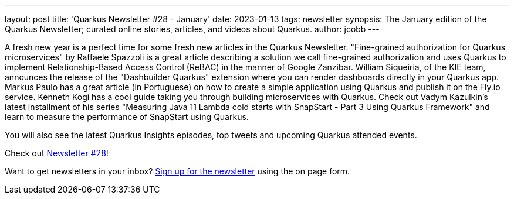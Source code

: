 ---
layout: post
title: 'Quarkus Newsletter #28 - January'
date: 2023-01-13
tags: newsletter
synopsis: The January edition of the Quarkus Newsletter; curated online stories, articles, and videos about Quarkus.
author: jcobb
---
 
A fresh new year is a perfect time for some fresh new articles in the Quarkus Newsletter. "Fine-grained authorization for Quarkus microservices" by Raffaele Spazzoli is a great article describing a solution we call fine-grained authorization and uses Quarkus to implement Relationship-Based Access Control (ReBAC) in the manner of Google Zanzibar. William Siqueiria, of the KIE team, announces the release of the "Dashbuilder Quarkus" extension where you can render dashboards directly in your Quarkus app. Markus Paulo has a great article (in Portuguese) on how to create a simple application using Quarkus and publish it on the Fly.io service. Kenneth Kogi has a cool guide taking you through building microservices with Quarkus. Check out Vadym Kazulkin's latest installment of his series "Measuring Java 11 Lambda cold starts with SnapStart - Part 3 Using Quarkus Framework" and learn to measure the performance of SnapStart using Quarkus. 

You will also see the latest Quarkus Insights episodes, top tweets and upcoming Quarkus attended events.

Check out https://quarkus.io/newsletter/28/[Newsletter #28]!

Want to get newsletters in your inbox? https://quarkus.io/newsletter[Sign up for the newsletter] using the on page form.
